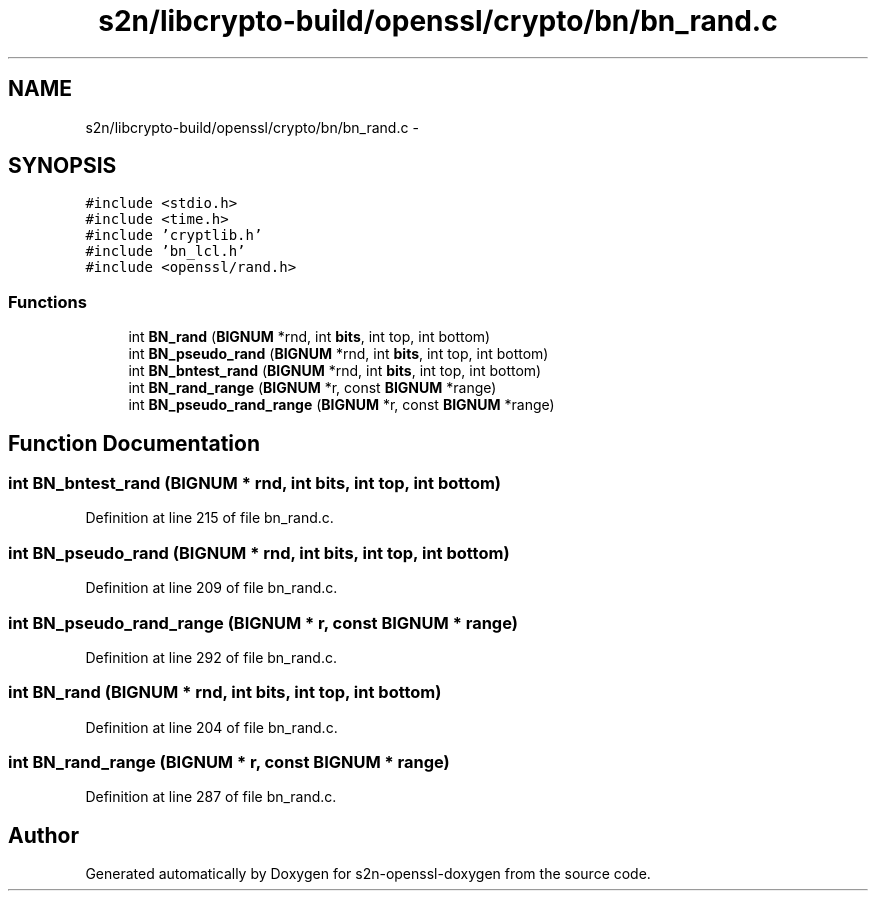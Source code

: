 .TH "s2n/libcrypto-build/openssl/crypto/bn/bn_rand.c" 3 "Thu Jun 30 2016" "s2n-openssl-doxygen" \" -*- nroff -*-
.ad l
.nh
.SH NAME
s2n/libcrypto-build/openssl/crypto/bn/bn_rand.c \- 
.SH SYNOPSIS
.br
.PP
\fC#include <stdio\&.h>\fP
.br
\fC#include <time\&.h>\fP
.br
\fC#include 'cryptlib\&.h'\fP
.br
\fC#include 'bn_lcl\&.h'\fP
.br
\fC#include <openssl/rand\&.h>\fP
.br

.SS "Functions"

.in +1c
.ti -1c
.RI "int \fBBN_rand\fP (\fBBIGNUM\fP *rnd, int \fBbits\fP, int top, int bottom)"
.br
.ti -1c
.RI "int \fBBN_pseudo_rand\fP (\fBBIGNUM\fP *rnd, int \fBbits\fP, int top, int bottom)"
.br
.ti -1c
.RI "int \fBBN_bntest_rand\fP (\fBBIGNUM\fP *rnd, int \fBbits\fP, int top, int bottom)"
.br
.ti -1c
.RI "int \fBBN_rand_range\fP (\fBBIGNUM\fP *r, const \fBBIGNUM\fP *range)"
.br
.ti -1c
.RI "int \fBBN_pseudo_rand_range\fP (\fBBIGNUM\fP *r, const \fBBIGNUM\fP *range)"
.br
.in -1c
.SH "Function Documentation"
.PP 
.SS "int BN_bntest_rand (\fBBIGNUM\fP * rnd, int bits, int top, int bottom)"

.PP
Definition at line 215 of file bn_rand\&.c\&.
.SS "int BN_pseudo_rand (\fBBIGNUM\fP * rnd, int bits, int top, int bottom)"

.PP
Definition at line 209 of file bn_rand\&.c\&.
.SS "int BN_pseudo_rand_range (\fBBIGNUM\fP * r, const \fBBIGNUM\fP * range)"

.PP
Definition at line 292 of file bn_rand\&.c\&.
.SS "int BN_rand (\fBBIGNUM\fP * rnd, int bits, int top, int bottom)"

.PP
Definition at line 204 of file bn_rand\&.c\&.
.SS "int BN_rand_range (\fBBIGNUM\fP * r, const \fBBIGNUM\fP * range)"

.PP
Definition at line 287 of file bn_rand\&.c\&.
.SH "Author"
.PP 
Generated automatically by Doxygen for s2n-openssl-doxygen from the source code\&.
